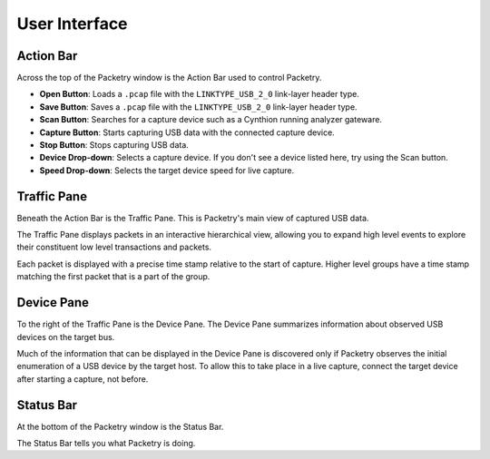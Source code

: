 ==============
User Interface
==============

Action Bar
----------

Across the top of the Packetry window is the Action Bar used to control Packetry.

.. image:: ../images/action-bar.png
  :alt: Action Bar

- **Open Button**: Loads a ``.pcap`` file with the ``LINKTYPE_USB_2_0`` link-layer header type.
- **Save Button**: Saves a ``.pcap`` file with the ``LINKTYPE_USB_2_0`` link-layer header type.
- **Scan Button**: Searches for a capture device such as a Cynthion running analyzer gateware.
- **Capture Button**: Starts capturing USB data with the connected capture device.
- **Stop Button**: Stops capturing USB data.
- **Device Drop-down**: Selects a capture device. If you don't see a device listed here, try using the Scan button.
- **Speed Drop-down**: Selects the target device speed for live capture.


Traffic Pane
------------

Beneath the Action Bar is the Traffic Pane. This is Packetry's main view of captured USB data.

.. image:: ../images/traffic-pane.png
  :alt: Traffic Pane

The Traffic Pane displays packets in an interactive hierarchical view, allowing you to expand high level events to explore their constituent low level transactions and packets.

Each packet is displayed with a precise time stamp relative to the start of capture. Higher level groups have a time stamp matching the first packet that is a part of the group.


Device Pane
-----------

To the right of the Traffic Pane is the Device Pane. The Device Pane summarizes information about observed USB devices on the target bus.

.. image:: ../images/device-pane.png
  :alt: Device Pane

Much of the information that can be displayed in the Device Pane is discovered only if Packetry observes the initial enumeration of a USB device by the target host. To allow this to take place in a live capture, connect the target device after starting a capture, not before.


Status Bar
----------

At the bottom of the Packetry window is the Status Bar.

.. image:: ../images/status-bar.png
  :alt: Status Bar

The Status Bar tells you what Packetry is doing.

